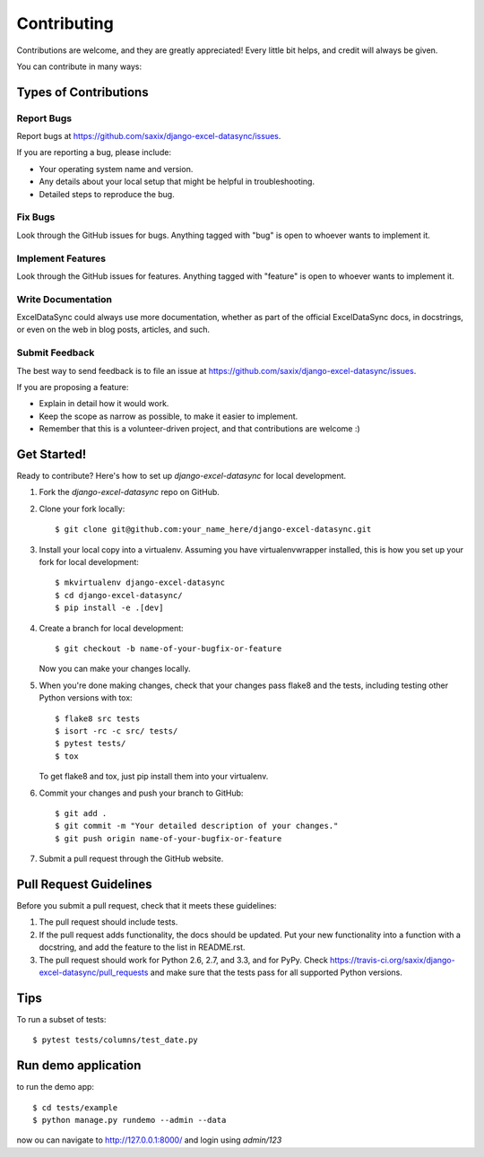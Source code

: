 ============
Contributing
============

Contributions are welcome, and they are greatly appreciated! Every
little bit helps, and credit will always be given.

You can contribute in many ways:

Types of Contributions
----------------------

Report Bugs
~~~~~~~~~~~

Report bugs at https://github.com/saxix/django-excel-datasync/issues.

If you are reporting a bug, please include:

* Your operating system name and version.
* Any details about your local setup that might be helpful in troubleshooting.
* Detailed steps to reproduce the bug.

Fix Bugs
~~~~~~~~

Look through the GitHub issues for bugs. Anything tagged with "bug"
is open to whoever wants to implement it.

Implement Features
~~~~~~~~~~~~~~~~~~

Look through the GitHub issues for features. Anything tagged with "feature"
is open to whoever wants to implement it.

Write Documentation
~~~~~~~~~~~~~~~~~~~

ExcelDataSync could always use more documentation, whether as part of the
official ExcelDataSync docs, in docstrings, or even on the web in blog posts,
articles, and such.

Submit Feedback
~~~~~~~~~~~~~~~

The best way to send feedback is to file an issue at https://github.com/saxix/django-excel-datasync/issues.

If you are proposing a feature:

* Explain in detail how it would work.
* Keep the scope as narrow as possible, to make it easier to implement.
* Remember that this is a volunteer-driven project, and that contributions
  are welcome :)

Get Started!
------------

Ready to contribute? Here's how to set up `django-excel-datasync` for local development.

1. Fork the `django-excel-datasync` repo on GitHub.
2. Clone your fork locally::

    $ git clone git@github.com:your_name_here/django-excel-datasync.git

3. Install your local copy into a virtualenv. Assuming you have virtualenvwrapper installed, this is how you set up your fork for local development::

    $ mkvirtualenv django-excel-datasync
    $ cd django-excel-datasync/
    $ pip install -e .[dev]

4. Create a branch for local development::

    $ git checkout -b name-of-your-bugfix-or-feature

   Now you can make your changes locally.

5. When you're done making changes, check that your changes pass flake8 and the
   tests, including testing other Python versions with tox::

        $ flake8 src tests
        $ isort -rc -c src/ tests/
        $ pytest tests/
        $ tox

   To get flake8 and tox, just pip install them into your virtualenv.

6. Commit your changes and push your branch to GitHub::

    $ git add .
    $ git commit -m "Your detailed description of your changes."
    $ git push origin name-of-your-bugfix-or-feature

7. Submit a pull request through the GitHub website.

Pull Request Guidelines
-----------------------

Before you submit a pull request, check that it meets these guidelines:

1. The pull request should include tests.
2. If the pull request adds functionality, the docs should be updated. Put
   your new functionality into a function with a docstring, and add the
   feature to the list in README.rst.
3. The pull request should work for Python 2.6, 2.7, and 3.3, and for PyPy. Check
   https://travis-ci.org/saxix/django-excel-datasync/pull_requests
   and make sure that the tests pass for all supported Python versions.

Tips
----

To run a subset of tests::

    $ pytest tests/columns/test_date.py

Run demo application
--------------------

to run the demo app::

   $ cd tests/example
   $ python manage.py rundemo --admin --data

now ou can navigate to http://127.0.0.1:8000/ and login using `admin/123`


